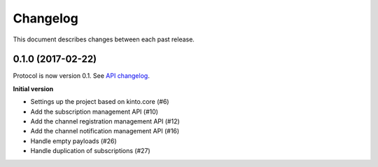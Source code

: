 Changelog
=========

This document describes changes between each past release.

0.1.0 (2017-02-22)
------------------

Protocol is now version 0.1. See `API changelog`_.


**Initial version**

- Settings up the project based on kinto.core (#6)
- Add the subscription management API (#10)
- Add the channel registration management API (#12)
- Add the channel notification management API (#16)
- Handle empty payloads (#26)
- Handle duplication of subscriptions (#27)


.. _API changelog: https://webpush-channels-broadcasting/en/latest/api/
